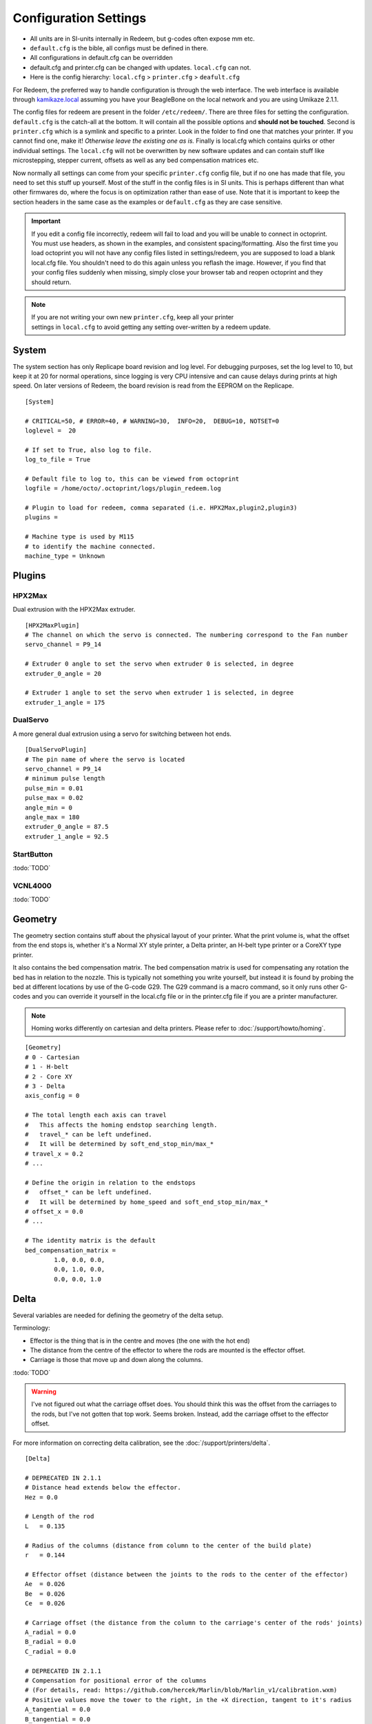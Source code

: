 Configuration Settings
======================

-  All units are in SI-units internally in Redeem, but g-codes often expose mm etc.
-  ``default.cfg`` is the bible, all configs must be defined in there.
-  All configurations in default.cfg can be overridden
-  default.cfg and printer.cfg can be changed with updates. ``local.cfg`` can not.
-  Here is the config hierarchy: ``local.cfg`` > ``printer.cfg`` > ``deafult.cfg``

For Redeem, the preferred way to handle configuration is through the web
interface. The web interface is available through
`kamikaze.local <http://kamikaze.local>`__ assuming you have your BeagleBone on the
local network and you are using Umikaze 2.1.1.

The config files for redeem are present in the folder ``/etc/redeem/``.
There are three files for setting the configuration. ``default.cfg`` is the
catch-all at the bottom. It will contain all the possible options and
**should not be touched**. Second is ``printer.cfg`` which is a symlink and
specific to a printer. Look in the folder to find one that matches your
printer. If you cannot find one, make it! *Otherwise leave the existing
one as is.* Finally is local.cfg which contains quirks or other
individual settings. The ``local.cfg`` will not be overwritten by new
software updates and can contain stuff like microstepping, stepper
current, offsets as well as any bed compensation matrices etc.

Now normally all settings can come from your specific ``printer.cfg`` config
file, but if no one has made that file, you need to set this stuff up
yourself. Most of the stuff in the config files is in SI units. This is
perhaps different than what other firmwares do, where the focus is on
optimization rather than ease of use. Note that it is important to keep
the section headers in the same case as the examples or ``default.cfg`` as
they are case sensitive.

..  important::

    If you edit a config file incorrectly, redeem will fail to load and
    you will be unable to connect in octoprint. You must use headers, as
    shown in the examples, and consistent spacing/formatting. Also the first
    time you load octoprint you will not have any config files listed in
    settings/redeem, you are supposed to load a blank local.cfg file. You
    shouldn't need to do this again unless you reflash the image. However,
    if you find that your config files suddenly when missing, simply close
    your browser tab and reopen octoprint and they should return.

..  note::

    If you are not writing your own new ``printer.cfg``, keep all your printer
    settings in ``local.cfg`` to avoid getting any setting over-written by a redeem update.

.. _ConfigSystem:

System
------

The system section has only Replicape board revision and log level. For
debugging purposes, set the log level to 10, but keep it at 20 for
normal operations, since logging is very CPU intensive and can cause
delays during prints at high speed. On later versions of Redeem, the
board revision is read from the EEPROM on the Replicape.

::

    [System]

    # CRITICAL=50, # ERROR=40, # WARNING=30,  INFO=20,  DEBUG=10, NOTSET=0
    loglevel =  20

    # If set to True, also log to file.
    log_to_file = True

    # Default file to log to, this can be viewed from octoprint
    logfile = /home/octo/.octoprint/logs/plugin_redeem.log

    # Plugin to load for redeem, comma separated (i.e. HPX2Max,plugin2,plugin3)
    plugins =

    # Machine type is used by M115
    # to identify the machine connected.
    machine_type = Unknown

.. _ConfigPlugins:

Plugins
-------

HPX2Max
~~~~~~~

Dual extrusion with the HPX2Max extruder.

::

    [HPX2MaxPlugin]
    # The channel on which the servo is connected. The numbering correspond to the Fan number
    servo_channel = P9_14

    # Extruder 0 angle to set the servo when extruder 0 is selected, in degree
    extruder_0_angle = 20

    # Extruder 1 angle to set the servo when extruder 1 is selected, in degree
    extruder_1_angle = 175

DualServo
~~~~~~~~~

A more general dual extrusion using a servo for switching between hot ends.


::

    [DualServoPlugin]
    # The pin name of where the servo is located
    servo_channel = P9_14
    # minimum pulse length
    pulse_min = 0.01
    pulse_max = 0.02
    angle_min = 0
    angle_max = 180
    extruder_0_angle = 87.5
    extruder_1_angle = 92.5


StartButton
~~~~~~~~~~~

:todo:`TODO`

VCNL4000
~~~~~~~~

:todo:`TODO`


.. _ConfigGeometry:

Geometry
--------

The geometry section contains stuff about the physical layout of your
printer. What the print volume is, what the offset from the end stops
is, whether it's a Normal XY style printer, a Delta printer, an H-belt
type printer or a CoreXY type printer.

It also contains the bed compensation matrix. The bed compensation
matrix is used for compensating any rotation the bed has in relation
to the nozzle. This is typically not something you write yourself, but
instead it is found by probing the bed at different locations by use
of the G-code G29. The G29 command is a macro command, so it only runs
other G-codes and you can override it yourself in the local.cfg file
or in the printer.cfg file if you are a printer manufacturer.

..  note:: Homing works differently on cartesian and delta printers. Please refer to :doc:`/support/howto/homing`.

::

    [Geometry]
    # 0 - Cartesian
    # 1 - H-belt
    # 2 - Core XY
    # 3 - Delta
    axis_config = 0

    # The total length each axis can travel
    #   This affects the homing endstop searching length.
    #   travel_* can be left undefined.
    #   It will be determined by soft_end_stop_min/max_*
    # travel_x = 0.2
    # ...

    # Define the origin in relation to the endstops
    #   offset_* can be left undefined.
    #   It will be determined by home_speed and soft_end_stop_min/max_*
    # offset_x = 0.0
    # ...

    # The identity matrix is the default
    bed_compensation_matrix =
            1.0, 0.0, 0.0,
            0.0, 1.0, 0.0,
            0.0, 0.0, 1.0

.. _ConfigDelta:

Delta
-----

Several variables are needed for defining the geometry of the delta setup.

Terminology:

- Effector is the thing that is in the centre and moves (the one with the hot end)

- The distance from the centre of the effector to where the rods are mounted is the effector offset.

- Carriage is those that move up and down along the columns.


:todo:`TODO`

..  warning::

    I've not figured out what the carriage offset does. You should think
    this was the offset from the carriages to the rods, but I've not
    gotten that top work. Seems broken. Instead, add the carriage offset
    to the effector offset.

For more information on correcting delta calibration, see the :doc:`/support/printers/delta`.

::

    [Delta]

    # DEPRECATED IN 2.1.1
    # Distance head extends below the effector.
    Hez = 0.0

    # Length of the rod
    L   = 0.135

    # Radius of the columns (distance from column to the center of the build plate)
    r   = 0.144

    # Effector offset (distance between the joints to the rods to the center of the effector)
    Ae  = 0.026
    Be  = 0.026
    Ce  = 0.026

    # Carriage offset (the distance from the column to the carriage's center of the rods' joints)
    A_radial = 0.0
    B_radial = 0.0
    C_radial = 0.0

    # DEPRECATED IN 2.1.1
    # Compensation for positional error of the columns
    # (For details, read: https://github.com/hercek/Marlin/blob/Marlin_v1/calibration.wxm)
    # Positive values move the tower to the right, in the +X direction, tangent to it's radius
    A_tangential = 0.0
    B_tangential = 0.0
    C_tangential = 0.0

    # NEW IN 2.1.1
    A_angular = 0.0
    B_angular = 0.0
    C_angular = 0.0


Here is a visual depiction of what the length and radius looks like:

..  image:: media/delta_length_and_radius.png


Here is what the Hez looks like:

..  image:: media/delta_hez.png

..  _ConfigSteppers:

Steppers
--------

This section has the stuff you need for the the steppers:

- the number of steps pr mm for each axis
- the stepper max current
- the microstepping
- acceleration
- max speed
- the option to invert a stepper (so you don't have to rotate the stepper connector),
- the decay mode of the current chopping on the motor drives (see the :ref:`ConfigStepperDecay` for more information.

::

    # Stepper e is ext 1, h is ext 2
    [Steppers]

..  _ConfigStepperMicrostepping:

Microstepping
~~~~~~~~~~~~~

::

    microstepping_x = 3
    microstepping_y = 3
    microstepping_z = 3
    microstepping_e = 3
    microstepping_h = 3
    microstepping_a = 3
    microstepping_b = 3
    microstepping_c = 3

| 0 - Full step
| 1 - Half step
| 2 - Half step, interpolated to 256
| 3 - Quarter step
| 4 - 16th step
| 5 - Quarter step, interpolated to 256 microsteps
| 6 - 16th step, interpolated to 256 microsteps
| 7 - Quarter step, StealthChop, interpolated to 256 microsteps
| 8 - 16th step, StealthChop, interpolated to 256 microsteps

..  _ConfigStepperCurrent:

Current
~~~~~~~


::

    current_x = 0.5
    current_y = 0.5
    current_z = 0.5
    current_e = 0.5
    current_h = 0.5
    current_a = 0.5
    current_b = 0.5
    current_c = 0.5

..  danger::

  Never run the Replicape with the steppers running above 0.5A without cooling.
  Never exceed 1.2A of regular use either - the TMC2100 drivers aren't
  rated higher. If you need more current to drive two motors off the
  same stepper, use slave mode with a second driver (usually H). While it
  means splitting off your wiring of the stepper motors you had going to
  a single driver, but it also means you avoid overheating your drivers.

..  _ConfigStepperRatios:

Ratios
~~~~~~

::

    # steps per mm:
    #   Defined how many stepper full steps needed to move 1mm.
    #   Do not factor in microstepping settings.
    #   For example: If the axis will travel 10mm in one revolution and
    #                angle per step in 1.8deg (200step/rev), steps_pr_mm is 20.
    steps_pr_mm_x = 4.0
    steps_pr_mm_y = 4.0
    steps_pr_mm_z = 50.0
    steps_pr_mm_e = 6.0
    steps_pr_mm_h = 6.0
    steps_pr_mm_a = 6.0
    steps_pr_mm_b = 6.0
    steps_pr_mm_c = 6.0

    backlash_x = 0.0
    backlash_y = 0.0
    backlash_z = 0.0
    backlash_e = 0.0
    backlash_h = 0.0
    backlash_a = 0.0
    backlash_b = 0.0
    backlash_c = 0.0

..  _ConfigStepperEnable:

Enable / Disable
~~~~~~~~~~~~~~~~

::

    # Which steppers are enabled
    in_use_x = True
    in_use_y = True
    in_use_z = True
    in_use_e = True
    in_use_h = True
    in_use_a = False
    in_use_b = False
    in_use_c = False

..  _ConfigStepperDirection:

Direction
~~~~~~~~~

::

    # Set to -1 if axis is inverted
    direction_x =  1
    direction_y =  1
    direction_z =  1
    direction_e =  1
    direction_h =  1
    direction_a =  1
    direction_b =  1
    direction_c =  1

..  _ConfigStepperDecay:

Decay
~~~~~

The decay mode affects the way the stepper motor controllers
decays the current. Basically slow decay will give more of a hissing
sound while standing still and fast decay will cause the steppers to
be silent when stationary, but loud when stepping. The microstepping_
settings is :math:`2^x`, so ``microstepping_x = 2`` means :math:`2^2 = 4`.
``3`` then is :math:`2^3 = 8` or one-eighth.

On Replicape Rev B, there are 8 levels of decay. Please consult the `data sheet for TMC2100`__ on the different options.

__ http://www.trinamic.com/_scripts/download.php?file=_articles%2Fproducts%2Fintegrated-circuits%2Ftmc2100%2F_datasheet%2FTMC2100_datasheet.pdf


There are three settings that are controlled on the TMC2100 by the decay mode or rather “chopper configuration”: CFG0,
CFG4 and CFG5 in the TMC2100 data sheet.

**CFG0:** Sets chopper off time (Duration of slow decay phase)

| DIS - 140 Tclk (recommended, most universal choice)
| EN - 236 Tclk (medium)

**CFG4:** Sets chopper hysteresis (Tuning of zero crossing precision)

| DIS: (recommended most universal choice): low hysteresis with ≈4% offull scale current.
| EN: high setting with ≈6% of full scale current at sense resistor.


**CFG5:** Sets chopper blank time ( Duration of blanking of switching spike )

| Blank time (in number of clock cycles)
| DIS - 16 (best performance for StealthChop)
| EN - 24 (recommended, most universal choice)
|
| 0 - DIS\_CFG0 \| DIS\_CFG4 \| DIS\_CFG5
| 1 - DIS\_CFG0 \| DIS\_CFG4 \| EN\_CFG5
| 2 - DIS\_CFG0 \| EN\_CFG4 \| DIS\_CFG5
| 3 - DIS\_CFG0 \| EN\_CFG4 \| EN\_CFG5
| 4 - EN\_CFG0 \| DIS\_CFG4 \| DIS\_CFG5
| 5 - EN\_CFG0 \| DIS\_CFG4 \| EN\_CFG5
| 6 - EN\_CFG0 \| EN\_CFG4 \| DIS\_CFG5
| 7 - EN\_CFG0 \| EN\_CFG4 \| EN\_CFG5

::

    # Set to True if slow decay mode is needed
    slow_decay_x = 0
    slow_decay_y = 0
    slow_decay_z = 0
    slow_decay_e = 0
    slow_decay_h = 0
    slow_decay_a = 0
    slow_decay_b = 0
    slow_decay_c = 0

..  _ConfigStepperSlave:

Slave
~~~~~

::

    # A stepper controller can operate in slave mode,
    # meaning that it will mirror the position of the
    # specified stepper. Typically, H will mirror Y or Z,
    # in the case of the former, write this: slave_y = H.
    slave_x =
    slave_y =
    slave_z =
    slave_e =
    slave_h =
    slave_a =
    slave_b =
    slave_c =

    # Stepper timout
    use_timeout = True
    timeout_seconds = 500

If you want to enable slave mode for a stepper driver, meaning it will
mirror the movements of another stepper motor exactly, you need to use
“slave\_y = H” if you want the H-stepper motor to mirror the moves
produced by the Y-stepper motor. Remember to also set the steps\_pr\_mm
to the same value on the the motors mirroring each other, and also the
direction. Most likely you will want the current to be the same as well.

#. Enable the slave stepper driver (in\_use\_h = True)
#. The syntax for selecting which axis is the master and which the slave
   is:
   I want to slave H to Z (H follows everything Z does) then you use
   “slave\_z = H”.
#. If you have any endstops acting on the master axis, then you should
   do the same thing for the slave axis, otherwise it will just keep on
   turning. For example, on a delta with Z1 connected to a bed probe and
   Z2 connected to the tower limit switch: “end\_stop\_Z1\_stops =
   x\_neg, y\_neg, z\_neg, h\_neg” and “end\_stop\_Z2\_stops = z\_pos,
   h\_pos”.


::

    # Stepper e is ext 1, h is ext 2
    [Steppers]
    microstepping_x = 3
    ...

    current_x = 0.5
    ...

    # steps per mm:
    #   Defined how many stepper full steps needed to move 1mm.
    #   Do not factor in microstepping settings.
    #   For example: If the axis will travel 10mm in one revolution and
    #                angle per step in 1.8deg (200step/rev), steps_pr_mm is 20.
    steps_pr_mm_x = 4.0
    ...

    backlash_x = 0.0
    ...

    # Which steppers are enabled
    in_use_x = True
    ...

    # Set to -1 if axis is inverted
    direction_x =  1
    ...

    # Set to True if slow decay mode is needed
    slow_decay_x = 0
    ...

    # A stepper controller can operate in slave mode,
    # meaning that it will mirror the position of the
    # specified stepper. Typically, H will mirror Y or Z,
    # in the case of the former, write this: slave_h = Y.
    slave_x =
    ...

    # Stepper timout
    use_timeout = True
    timeout_seconds = 60

..  _ConfigPlanner:

Planner
-------

The acceleration profiles are trapezoidal, i.e. constant acceleration.
One will probably see and hear a difference between Replicape/Redeem and
the simpler 8 bit boards since all path segments are cut down to 0.1 mm
on delta printers regardless of speed and there is also a better
granularity on the stepper ticks, so you will never have quantized steps
either. Further more, all calculations are done with floating point
numbers, giving a better precision on calculations compared to 8 bit
microcontrollers.

This section is concerned with how the path planner caches and paces the
path segments before pushing them to the PRU for processing.

::

    [Planner]

    # size of the path planning cache
    move_cache_size = 1024

    # time to wait for buffer to fill, (ms)
    print_move_buffer_wait = 250

    # if total buffered time gets below (min_buffered_move_time) then wait for (print_move_buffer_wait) before moving again, (ms)
    min_buffered_move_time = 100

    # total buffered move time should not exceed this much (ms)
    max_buffered_move_time = 1000

    # DEPRECATED IN 2.1.1
    # max segment length
    max_length = 0.001

    acceleration_x = 0.5
    ...

    max_jerk_x = 0.01
    ...

    # Max speed for the steppers in m/s
    max_speed_x = 0.2
    ...

    # NEW IN 2.1.1
    # if total buffered time gets below (min_buffered_move_time) then wait for (print_move_buffer_wait) before moving again, (ms)
    min_buffered_move_time = 100

    # DEPRECATED IN 2.1.1
    # Max speed for the steppers in m/s
    min_speed_x = 0.005
    min_speed_y = 0.005
    min_speed_z = 0.005
    min_speed_e = 0.01
    min_speed_h = 0.01
    min_speed_a = 0.01
    min_speed_b = 0.01
    min_speed_c = 0.01

    # When true, movements on the E axis (eg, G1, G92) will apply
    # to the active tool (similar to other firmwares).  When false,
    # such movements will only apply to the E axis.
    e_axis_active = True

..  _ConfigColdends:

Cold ends
---------

Replicape has three thermistor inputs and a Dallas one-wire input.
Typically, the thermistor inputs are for high temperatures such as hot
ends and heated beds, and the Dallas one-wire input is used for
monitoring the cold end of a hot end, if you know what I mean... This
section is used to connect a fan to one of the temperature probes, so
for instance the fan on your extruder will start as soon as the
temperature goes above 60 degrees. If you have a Dallas one-wire
temperature probe connected on the board, it will show up as a file-like
device in Linux under /sys/bus/w1/devices/. Find out the full path and
place that in your local.cfg. All Dallas one-wire devices have a unique
code, so yours will be different than what you see here.

::

    [Cold-ends]
    # To use the DS18B20 temp sensors, connect them like this.
    # Enable by setting to True
    connect-ds18b20-0-fan-0 = False
    connect-ds18b20-1-fan-0 = False
    connect-ds18b20-0-fan-1 = False

    # This list is for connecting thermistors to fans,
    # so they are controlled automatically when reaching 60 degrees.
    connect-therm-E-fan-0 = False
    ...
    connect-therm-H-fan-1 = False
    ...

    add-fan-0-to-M106 = False
    ...

    # If you want coolers to
    # have a different 'keep' temp, list it here.
    cooler_0_target_temp = 60

    # If you want the fan-thermistor connections to have a
    # different temperature:
    # therm-e-fan-0-target_temp = 70

..   _ConfigHeaters:

Heaters
-------

The heater section controls the PID settings and which temperature
lookup chart to use for the thermistor. If you do not find your
thermistor in the chart, you can find the Steinhart-Hart coefficients
from the `NTC Calculator`__ online tool.

__ http://www.thinksrs.com/downloads/programs/Therm%20Calc/NTCCalibrator/NTCcalculator.htm

Some of the most common thermistor coefficients have already been
implemented though, so you might find it here:

.. _ConfigThermistors:

Thermistors
-----------

An example configuration for `E`. The most
important thing to change should be the sensor name matching the
thermistor. The Kp, Ti and Td values will be set by the M303 auto-tune
and the rest of the values are for advanced tuning or special cases.

::

    [Heaters]
    sensor_E = B57560G104F
    pid_Kp_E = 0.1
    pid_Ti_E = 100.0
    pid_Td_E = 0.3
    ok_range_E = 4.0
    max_rise_temp_E = 10.0
    max_fall_temp_E = 10.0
    min_temp_E = 20.0
    max_temp_E = 250.0
    path_adc_E = /sys/bus/iio/devices/iio:device0/in_voltage4_raw
    mosfet_E = 5
    onoff_E = False
    prefix_E = T0
    max_power_E = 1.0

    ...

Steinhart-Heart
~~~~~~~~~~~~~~~

+--------------------+-------------------------------------------------------------------+
| Name               | Comment                                                           |
+====================+===================================================================+
| B57540G0104F000    | EPCOS100K with b= 4066K                                           |
+--------------------+-------------------------------------------------------------------+
| B57560G1104F       | EPCOS100K with b = 4092K                                          |
+--------------------+-------------------------------------------------------------------+
| B57560G104F        | EPCOS100K with b = 4092K (Hexagon)                                |
+--------------------+-------------------------------------------------------------------+
| B57561G0103F000    | EPCOS10K                                                          |
+--------------------+-------------------------------------------------------------------+
| NTCS0603E3104FXT   | Vishay100K                                                        |
+--------------------+-------------------------------------------------------------------+
| 135-104LAG-J01     | Honeywell100K                                                     |
+--------------------+-------------------------------------------------------------------+
| SEMITEC-104GT-2    | Semitec (E3D V6)                                                  |
+--------------------+-------------------------------------------------------------------+
| DYZE               | DYZE hightemp thermistor                                          |
+--------------------+-------------------------------------------------------------------+
| HT100K3950         | RobotDigg.com's 3950-100K thermistor (part number HT100K3950-1)   |
+--------------------+-------------------------------------------------------------------+


PT100 type thermistors
~~~~~~~~~~~~~~~~~~~~~~

+--------------------------+-----------------------------+
| Name                     | Comment                     |
+==========================+=============================+
| E3D-PT100-AMPLIFIER      | E3D PT100                   |
+--------------------------+-----------------------------+
| PT100-GENERIC-PLATINUM   | Ultimaker heated bed etc.   |
+--------------------------+-----------------------------+


Linear v/deg Scale Thermocouple Boards
~~~~~~~~~~~~~~~~~~~~~~~~~~~~~~~~~~~~~~

+----------+-------------------------+
| Name     | Comment                 |
+==========+=========================+
| Tboard   | 0.005 Volts pr degree   |
+----------+-------------------------+

..  _ConfigPID:

PID autotune
------------

With version 1.2.6 and beyond, the PID autotune algorithm is fairly
stable. To run an auto-tune, use the M-code M303. You should see the
hot-end or heated bed temperature oscillate for a few cycles before
completing. To set temperature, number of oscillations, which hot end to
calibrate etc, try running “M303?” or see the description of the :ref:`M303`.

..  _ConfigEndstops:

Endstops
--------

Use this section to specify whether or not you have end stops on the
different axes and how the end stop inputs on the board interacts with
the steppers. The lookup mask is useful for the latter. In the default
setup, the connector marked X1 is connected to the stepper on the
X-axis. For CoreXY and H-bot this is different in that two steppers are
denied movement in one direction, but allowed movement in the other
direction given that one of the end stops has been hit.

Also of interest is the use of two different inputs for a single axis
and direction. Imagine using one input to control the lower end of the
Z-axis and a different input to probe the bed with G20/G30.

If you are not seeing any movement even though no end stop has been hit,
try inverting the end stop.

See also this `blog post and video`__ for a more thorough explanation.

__ http://www.thing-printer.com/end-stop-configuration-for-redeem/

Soft end stops can be used to prevent the print head from moving beyond
a specified point. For delta printers this is useful since they cannot
have end stops preventing movement outside the build area.

::

    [Endstops]
    # Which axis should be homed.
    has_x = True
    ...
    # Number of cycles to wait between checking
    # end stops. CPU frequency is 200 MHz
    end_stop_delay_cycles = 1000

    # Invert =
    #   True means endstop is connected as Normally Open (NO) or not connected
    #   False means endstop is connected as Normally Closed (NC)
    invert_X1 = False
    ...
    # If one endstop is hit, which steppers and directions are masked.
    #   The list is comma separated and has format
    #     x_cw = stepper x clockwise (independent of direction_x)
    #     x_ccw = stepper x counter clockwise (independent of direction_x)
    #     x_neg = stepper x negative direction (affected by direction_x)
    #     x_pos = stepper x positive direction (affected by direction_x)
    #   Steppers e and h (and a, b, c for reach) can also be masked.
    #
    #   For a list of steppers to stop, use this format: x_cw, y_ccw
    #   For Simple XYZ bot, the usual practice would be
    #     end_stop_X1_stops = x_neg, end_stop_X2_stops = x_pos, ...
    #   For CoreXY and similar, two steppers should be stopped if an end stop is hit.
    #     similarly for a delta probe should stop x, y and z.
    end_stop_X1_stops =
    ...
    soft_end_stop_min_x = -0.5
    ...
    soft_end_stop_max_x = 0.5
    ...

Multi-extrusion
---------------

Currently Redeem does not yet support tool offsets for dual or
multi-extrusion. These offsets must be configured in the slicer, instead
of in the firmware, for now.

..  _ConfigServos:

Servos
------

Servos are controlled by two on-chip PWMs and share connector with
Endstop X2 and Y2.

-  Servo 0 is on pin P9\_14
-  Servo 1 is on pin P9\_16

Use :ref:`m280` to set
the servo position. Note that multiple servos can be present, the init
script will continue to initialize servos as long as there are higher
indexes, so keep the indexes increasing for multiple servos.

::

    [Servos]
    # For Rev B, servo is either P9_14 or P9_16.
    # Not enabled for now, just kept here for reference.
    # Angle init is the angle the servo is set to when redeem starts.
    # pulse min and max is the pulse with for min and max position, as always in SI unit Seconds.
    # So 0.001 is 1 ms.
    # Angle min and max is what angles those pulses correspond to.
    servo_0_enable = False
    servo_0_channel = P9_14
    servo_0_angle_init = 90
    servo_0_angle_min = -90
    servo_0_angle_max = 90
    servo_0_pulse_min = 0.001
    servo_0_pulse_max = 0.002

..  _ConfigZProbe:

Z-Probe
-------

Before attempting the configuration of a Z probe make sure your printer
is moving in the right direction and that your hard endstops and your
soft endstops are configured correctly please refer to the endstop
section.

| The standard configs for Z-probe should work for most. The real
  difficulty lies in making the macro for the whole probing procedure.
  The offsets are the distance from the probe point to the nozzle. Here
  are the standard values:

::

    [Probe]
    length = 0.01
    speed = 0.05
    accel = 0.1
    offset_x = 0.0
    offset_y = 0.0

For more information, check out the :doc:`/support/howto/zprobes` page.

..  _ConfigRotaryEncoders:

Rotary Encoders
---------------

..  warning::

    work in progress.

::

    [Rotary-encoders]
    enable-e = False
    event-e = /dev/input/event1
    cpr-e = -360
    diameter-e = 0.003

..  _ConfigFilamentSensors:

Filament Sensors
----------------

.. warning::

    work in progress. See the blog post `Filament Sensor <http://www.thing-printer.com/filament-sensor-3d-printer-replicape/>`_.

::

    [Filament-sensors]
    # If the error is > 1 cm, sound the alarm
    alarm-level-e = 0.01

..  _ConfigWatchdog:

Watchdog
--------

The watchdog is a time-out alarm that will kick in if the
/dev/watchdog file is not written at least once pr. minute. This is a
safety issue that will cause the BeagleBone to issue a hard reset if
the Redeem daemon were to enter a faulty state and not be able to
regulate the heater elements. For the watchdog to start, it requires
the watchdog to be resettable, with the proper kernel command line ``omap\_wdt.nowayout=0``.

This should be left on at all time as a safety precauchion, but can be
disabled for development purposes. This is not the same as the stepper
watchdog which only disables the steppers.

::

    [Watchdog]
    enable_watchdog = True

..  _ConfigMacros:

Macros
------

The macro-section contains macros. Duh. Right now, only G29, G31 and G32
has macro definitions and it's basically a set of other G-codes. To make
a new macro, you need to also define the actual g-code file for it. That
is beyond this wiki, but look at `G29`__ in the repository.

__  https://github.com/intelligent-agent/redeem/src/73c21486b1e294570a125e9fac6c9cef9b4f273b/redeem/gcodes/G29.py?at=develop

..  note::

    Each line in macros section needs to be spaced the same or you may
    not be able to connect in octoprint. Most Inductive sensors don't need
    probe type defined to work. To simply turn an inductive sensor on and
    off change the example macro with the g31/g32 macro's i have listed
    here. The g32 may need adjusting to match your z1 endstop settings.
    Undock turns probe on, Dock turns it off. Check your Macro and setup
    carefully, in the g29 example, at the end of each probe point it docks
    your probe then homes z before the start of the next point, which in
    some printers can crash your probe into the bed possibly causing damage.

If you find that your probe routine is probing the air, your z
axis is most likely moving in the wrong direction for the probing
to work. It seems redeem only probes in one direction and this
can't be changed in the probing settings. So, You will need to
swap your z direction, in the [steppers] section using
direction\_z = -1 or direction\_z = +1, then confirm your z
stops/homing, ect work make corrections as required. You will also
most likely need to change under [Geometry] travel\_z direction.
This should trick the probe into moving in the correct direction.

**G31**
::

    M574 Z2  ; Probe up (Dock sled)

**G32**
::

    M574 Z2 z_ccw, h_ccw  ; Probe down (Undock sled)

::

    [Macros]
    G29 =
        M561                ; Reset the bed level matrix
        M558 P0             ; Set probe type to Servo with switch
        M557 P0 X10 Y20     ; Set probe point 0
        M557 P1 X10 Y180    ; Set probe point 1
        M557 P2 X180 Y100   ; Set probe point 2
        G28 X0 Y0           ; Home X Y

        G28 Z0              ; Home Z
        G0 Z12              ; Move Z up to allow space for probe
        G32                 ; Undock probe
        G92 Z0              ; Reset Z height to 0
        G30 P0 S            ; Probe point 0
        G0 Z0               ; Move the Z up
        G31                 ; Dock probe

        G28 Z0              ; Home Z
        G0 Z12              ; Move Z up to allow space for probe
        G32                 ; Undock probe
        G92 Z0              ; Reset Z height to 0
        G30 P1 S            ; Probe point 1
        G0 Z0               ; Move the Z up
        G31                 ; Dock probe

        G28 Z0              ; Home Z
        G0 Z12              ; Move Z up to allow space for probe
        G32                 ; Undock probe
        G92 Z0              ; Reset Z height to 0
        G30 P2 S            ; Probe point 2
        G0 Z0               ; Move the Z up
        G31                 ; Dock probe

        G28 X0 Y0           ; Home X Y

        M561 U; (RFS) Update the matrix based on probe data
        M561 S; Show the current matrix
        M500; (RFS) Save data


    G31 =
        M280 P0 S320 F3000  ; Probe up (Dock sled)

    G32 =
        M280 P0 S-60 F3000  ; Probe down (Undock sled)



..  important::

    There is a configuration page where you can choose what ``printer.cfg`` links to and edit ``local.cfg``.
